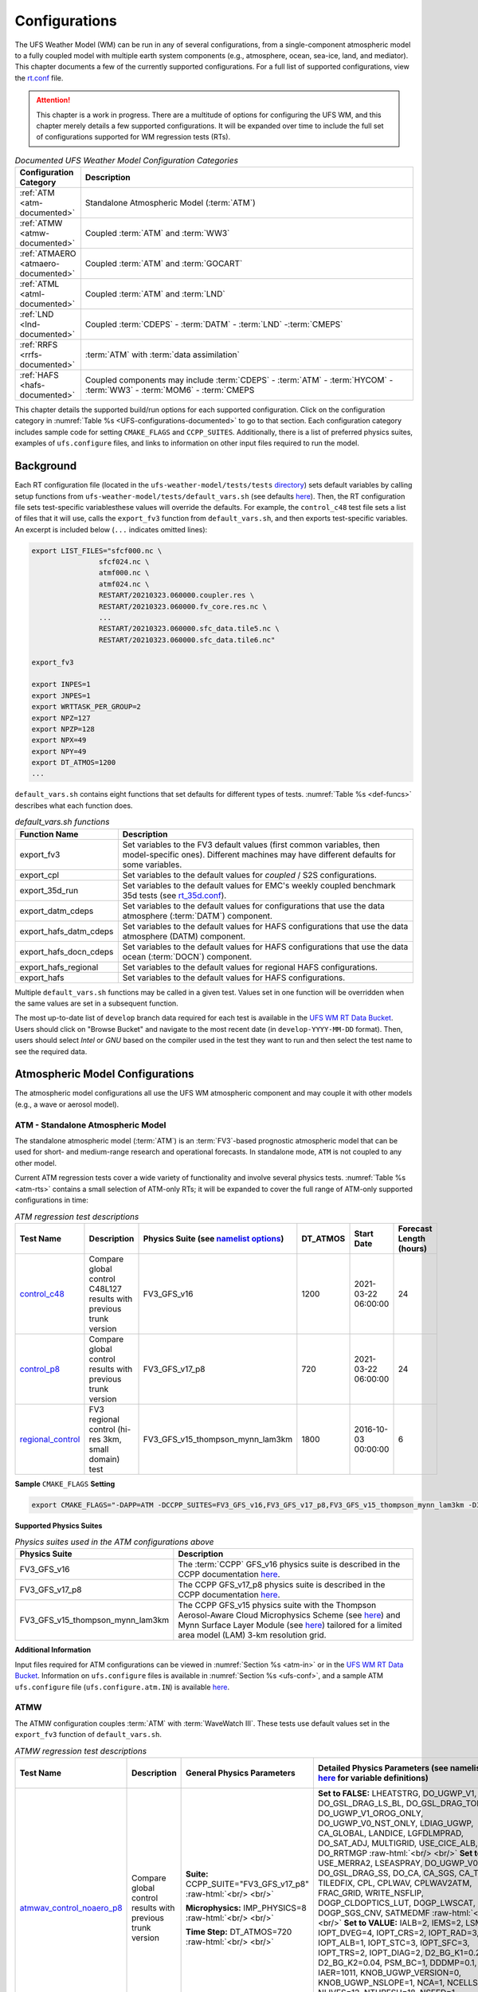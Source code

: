 .. |nbsp| unicode:: 0xA0 
   :trim:

.. role:: raw-html(raw)
    :format: html

.. _Configurations:

*************************
Configurations
*************************

The UFS Weather Model (WM) can be run in any of several configurations, from a single-component atmospheric 
model to a fully coupled model with multiple earth system components (e.g., atmosphere, ocean, sea-ice, land, and 
mediator). This chapter documents a few of the currently supported configurations. For a full list of 
supported configurations, view the `rt.conf <https://github.com/ufs-community/ufs-weather-model/blob/develop/tests/rt.conf>`__ file.

.. attention::

   This chapter is a work in progress. There are a multitude of options for configuring the UFS WM, 
   and this chapter merely details a few supported configurations. It will be expanded over time
   to include the full set of configurations supported for WM regression tests (RTs). 

.. _UFS-configurations-documented:

.. list-table:: *Documented UFS Weather Model Configuration Categories*
   :widths: 10 70
   :header-rows: 1
   
   * - Configuration Category
     - Description
   * - :ref:`ATM <atm-documented>`
     - Standalone Atmospheric Model (:term:`ATM`)
   * - :ref:`ATMW <atmw-documented>`
     - Coupled :term:`ATM` and :term:`WW3`
   * - :ref:`ATMAERO <atmaero-documented>`
     - Coupled :term:`ATM` and :term:`GOCART`
   * - :ref:`ATML <atml-documented>`
     - Coupled :term:`ATM` and :term:`LND`
   * - :ref:`LND <lnd-documented>`
     - Coupled :term:`CDEPS` - :term:`DATM` - :term:`LND` -:term:`CMEPS`
   * - :ref:`RRFS <rrfs-documented>`
     - :term:`ATM` with :term:`data assimilation`
   * - :ref:`HAFS <hafs-documented>`
     - Coupled components may include :term:`CDEPS` - :term:`ATM` - :term:`HYCOM` - :term:`WW3` - :term:`MOM6` - :term:`CMEPS

This chapter details the supported build/run options for each supported configuration. 
Click on the configuration category in :numref:`Table %s <UFS-configurations-documented>` 
to go to that section. Each configuration category includes sample code for setting ``CMAKE_FLAGS`` and ``CCPP_SUITES``. 
Additionally, there is a list of preferred physics suites, examples of ``ufs.configure`` files, 
and links to information on other input files required to run the model. 

============
Background
============

Each RT configuration file (located in the ``ufs-weather-model/tests/tests`` 
`directory <https://github.com/ufs-community/ufs-weather-model/tree/develop/tests/tests>`__) 
sets default variables by calling setup functions from ``ufs-weather-model/tests/default_vars.sh`` 
(see defaults `here <https://github.com/ufs-community/ufs-weather-model/blob/develop/tests/default_vars.sh>`__). 
Then, the RT configuration file sets test-specific variablesthese values will override 
the defaults. For example, the ``control_c48`` test file sets a list of files that 
it will use, calls the ``export_fv3`` function from ``default_vars.sh``, and then exports 
test-specific variables. An excerpt is included below (``...`` indicates omitted lines): 

.. code-block:: console

   export LIST_FILES="sfcf000.nc \
                   sfcf024.nc \
                   atmf000.nc \
                   atmf024.nc \
                   RESTART/20210323.060000.coupler.res \
                   RESTART/20210323.060000.fv_core.res.nc \
                   ...
                   RESTART/20210323.060000.sfc_data.tile5.nc \
                   RESTART/20210323.060000.sfc_data.tile6.nc"

   export_fv3

   export INPES=1
   export JNPES=1
   export WRTTASK_PER_GROUP=2
   export NPZ=127
   export NPZP=128
   export NPX=49
   export NPY=49
   export DT_ATMOS=1200
   ...

``default_vars.sh`` contains eight functions that set defaults for different types of tests. :numref:`Table %s <def-funcs>` describes what each function does. 

.. _def-funcs:

.. list-table:: *default_vars.sh functions*
   :widths: 10 70
   :header-rows: 1
   
   * - Function Name
     - Description
   * - export_fv3
     - Set variables to the FV3 default values (first common variables, then model-specific ones). Different machines may have different defaults for some variables. 
   * - export_cpl
     - Set variables to the default values for *coupled* / S2S configurations. 
   * - export_35d_run
     - Set variables to the default values for EMC's weekly coupled benchmark 35d tests (see `rt_35d.conf <https://github.com/ufs-community/ufs-weather-model/blob/develop/tests/rt_35d.conf>`__). 
   * - export_datm_cdeps
     - Set variables to the default values for configurations that use the data atmosphere (:term:`DATM`) component. 
   * - export_hafs_datm_cdeps
     - Set variables to the default values for HAFS configurations that use the data atmosphere (DATM) component. 
   * - export_hafs_docn_cdeps
     - Set variables to the default values for HAFS configurations that use the data ocean (:term:`DOCN`) component. 
   * - export_hafs_regional
     - Set variables to the default values for regional HAFS configurations. 
   * - export_hafs
     - Set variables to the default values for HAFS configurations. 

Multiple ``default_vars.sh`` functions may be called in a given test. Values set in one
function will be overridden when the same values are set in a subsequent function. 

The most up-to-date list of ``develop`` branch data required for each test is available in 
the `UFS WM RT Data Bucket <https://registry.opendata.aws/noaa-ufs-regtests/>`__.
Users should click on "Browse Bucket" and navigate to the most recent date (in ``develop-YYYY-MM-DD`` format).
Then, users should select *Intel* or *GNU* based on the compiler used in the test they 
want to run and then select the test name to see the required data. 

====================================
Atmospheric Model Configurations
====================================

The atmospheric model configurations all use the UFS WM atmospheric component 
and may couple it with other models (e.g., a wave or aerosol model).

.. _atm-documented:

ATM - Standalone Atmospheric Model
=====================================

The standalone atmospheric model (:term:`ATM`) is an :term:`FV3`-based prognostic 
atmospheric model that can be used for short- and medium-range research and operational 
forecasts. In standalone mode, ``ATM`` is not coupled to any other model. 

Current ATM regression tests cover a wide variety of functionality and involve several 
physics tests. :numref:`Table %s <atm-rts>` contains a small selection of ATM-only RTs; 
it will be expanded to cover the full range of ATM-only supported configurations in time: 

.. _atm-rts:

.. list-table:: *ATM regression test descriptions*
   :widths: 10 40 10 10 15 5
   :header-rows: 1

   * - Test Name
     - Description
     - Physics Suite (see `namelist options <https://dtcenter.ucar.edu/GMTB/v6.0.0/sci_doc/_c_c_p_psuite_nml_desp.html>`__)
     - DT_ATMOS
     - Start Date
     - Forecast Length (hours)
   * - `control_c48 <https://github.com/ufs-community/ufs-weather-model/blob/develop/tests/tests/control_c48>`__
     - Compare global control C48L127 results with previous trunk version
     - FV3_GFS_v16
     - 1200
     - 2021-03-22 06:00:00
     - 24
   * - `control_p8 <https://github.com/ufs-community/ufs-weather-model/blob/develop/tests/tests/control_p8>`__
     - Compare global control results with previous trunk version
     - FV3_GFS_v17_p8
     - 720
     - 2021-03-22 06:00:00
     - 24
   * - `regional_control <https://github.com/ufs-community/ufs-weather-model/blob/develop/tests/tests/regional_control>`__
     - FV3 regional control (hi-res 3km, small domain) test
     - FV3_GFS_v15_thompson_mynn_lam3km
     - 1800
     - 2016-10-03 00:00:00
     - 6

**Sample** ``CMAKE_FLAGS`` **Setting**

.. code-block:: console

    export CMAKE_FLAGS="-DAPP=ATM -DCCPP_SUITES=FV3_GFS_v16,FV3_GFS_v17_p8,FV3_GFS_v15_thompson_mynn_lam3km -D32BIT=ON"

**Supported Physics Suites**

.. list-table:: *Physics suites used in the ATM configurations above*
   :widths: 10 50
   :header-rows: 1

   * - Physics Suite
     - Description
   * - FV3_GFS_v16
     - The :term:`CCPP` GFS_v16 physics suite is described in the CCPP documentation `here <https://dtcenter.ucar.edu/GMTB/v6.0.0/sci_doc/_g_f_s_v16_page.html>`__.
   * - FV3_GFS_v17_p8
     - The CCPP GFS_v17_p8 physics suite is described in the CCPP documentation `here <https://dtcenter.ucar.edu/GMTB/v6.0.0/sci_doc/_g_f_s_v17_p8_page.html>`__. 
   * - FV3_GFS_v15_thompson_mynn_lam3km
     - The CCPP GFS_v15 physics suite with the Thompson Aerosol-Aware Cloud Microphysics Scheme 
       (see `here <https://dtcenter.ucar.edu/GMTB/v6.0.0/sci_doc/_t_h_o_m_p_s_o_n.html>`__) and 
       Mynn Surface Layer Module (see `here <https://dtcenter.ucar.edu/GMTB/v6.0.0/sci_doc/group__mynn__sfc.html>`__) 
       tailored for a limited area model (LAM) 3-km resolution grid.

**Additional Information**

Input files required for ATM configurations can be viewed in :numref:`Section %s <atm-in>`
or in the `UFS WM RT Data Bucket <https://registry.opendata.aws/noaa-ufs-regtests/>`__. 
Information on ``ufs.configure`` files is available in :numref:`Section %s <ufs-conf>`,
and a sample ATM ``ufs.configure`` file (``ufs.configure.atm.IN``) is available 
`here <https://github.com/ufs-community/ufs-weather-model/blob/develop/tests/parm/ufs.configure.atm.IN>`__.

.. _atmw-documented:

ATMW
=======

The ATMW configuration couples :term:`ATM` with :term:`WaveWatch III`. 
These tests use default values set in the ``export_fv3`` function of ``default_vars.sh``.

.. list-table:: *ATMW regression test descriptions*
   :widths: 50 10 30 50 10 10 10 10 10
   :header-rows: 1

   * - Test |nbsp| Name |nbsp| |nbsp| |nbsp| |nbsp| |nbsp| |nbsp| |nbsp| |nbsp| |nbsp| |nbsp| |nbsp| |nbsp|
     - Description
     - General Physics Parameters
     - Detailed |nbsp| Physics |nbsp| Parameters |nbsp| (see |nbsp| namelist |nbsp| options `here <https://dtcenter.ucar.edu/GMTB/v6.0.0/sci_doc/_c_c_p_psuite_nml_desp.html>`__ |nbsp| for variable definitions)
     - Start |nbsp| Date |nbsp| |nbsp| |nbsp| |nbsp|
     - Fcst Length (hours)
     - Output Grid
     - Configuration Files
     - Other
   * - `atmwav_control_noaero_p8 <https://github.com/ufs-community/ufs-weather-model/blob/develop/tests/tests/atmwav_control_noaero_p8>`__
     - Compare global control results with previous trunk version
     - **Suite:** CCPP_SUITE="FV3_GFS_v17_p8" :raw-html:`<br/> <br/>`

       **Microphysics:** IMP_PHYSICS=8 :raw-html:`<br/> <br/>`

       **Time Step:** DT_ATMOS=720 :raw-html:`<br/> <br/>`
     
     - **Set to FALSE:** LHEATSTRG, DO_UGWP_V1, DO_GSL_DRAG_LS_BL, DO_GSL_DRAG_TOFD, DO_UGWP_V1_OROG_ONLY, DO_UGWP_V0_NST_ONLY, LDIAG_UGWP, CA_GLOBAL, LANDICE, LGFDLMPRAD, DO_SAT_ADJ, MULTIGRID, USE_CICE_ALB, DO_RRTMGP :raw-html:`<br/> <br/>`
       **Set to TRUE:** USE_MERRA2, LSEASPRAY, DO_UGWP_V0, DO_GSL_DRAG_SS, DO_CA, CA_SGS, CA_TRIGGER, TILEDFIX, CPL, CPLWAV, CPLWAV2ATM, FRAC_GRID, WRITE_NSFLIP, DOGP_CLDOPTICS_LUT, DOGP_LWSCAT, DOGP_SGS_CNV, SATMEDMF :raw-html:`<br/> <br/>`
       **Set to VALUE:** IALB=2, IEMS=2, LSM=2, IOPT_DVEG=4, IOPT_CRS=2, IOPT_RAD=3, IOPT_ALB=1, IOPT_STC=3, IOPT_SFC=3, IOPT_TRS=2, IOPT_DIAG=2, D2_BG_K1=0.20, D2_BG_K2=0.04, PSM_BC=1, DDDMP=0.1, IAER=1011, KNOB_UGWP_VERSION=0, KNOB_UGWP_NSLOPE=1, NCA=1, NCELLS=5, NLIVES=12, NTHRESH=18, NSEED=1, NFRACSEED=0.5, NSPINUP=1, ISEED_CA=12345, FSICL=0, FSICS=0, DNATS=0,  DZ_MIN=6, cap_dbug_flag=0, MIN_SEAICE=0.15, 
     - 2021-03-22 06:00:00
     - 12
     - OUTPUT_GRID=gaussian_grid :raw-html:`<br/> <br/>`
       **Grid Parameters**: INPES=$INPES_cpl_atmw, JNPES=$JNPES_cpl_atmw, NPZ=127, NPZP=128
     - FIELD_TABLE=field_table_thompson_noaero_tke
       DIAG_TABLE=diag_table_p8_template
       INPUT_NML=cpld_control.nml.IN
       UFS_CONFIGURE=ufs.configure.atmw.IN
       FV3_RUN=control_run.IN
     - RUNTYPE=startup, med_model=cmeps, atm_model=fv3, wav_model=ww3

.. _atmaero-documented:

ATMAERO
=========

The ATMAERO configuration couples :term:`ATM` with AEROSOL. 
These tests use default values set in the ``export_fv3`` function of ``default_vars.sh``.

.. attention:: 
   
   Certain physics-related settings are common to all of the supported RRFS configurations. These values are set in each test's configuration file because they differ from the ``default_vars.sh`` values:

      General Physics Parameters
      * **Suite:** CCPP_SUITE= `FV3_GFS_v17_p8 <https://dtcenter.ucar.edu/GMTB/v6.0.0/sci_doc/_g_f_s_v17_p8_page.html>`__
      * **Microphysics:** IMP_PHYSICS=8
      * **Time Step:** DT_ATMOS=720

      Detailed Physics Parameters
      * **Set to FALSE:** DO_UGWP_V1, DO_GSL_DRAG_LS_BL, DO_GSL_DRAG_TOFD, DO_UGWP_V1_OROG_ONLY, DO_UGWP_V0_NST_ONLY, LDIAG_UGWP, CA_GLOBAL, LANDICE, LGFDLMPRAD, DO_SAT_ADJ, USE_CICE_ALB, DO_RRTMGP
      * **Set to TRUE:** WRITE_DOPOST, CPL, CPLCHM, USE_MERRA2, LSEASPRAY, DO_UGWP_V0, DO_GSL_DRAG_SS, DO_CA, CA_SGS, CA_TRIGGER, TILEDFIX, FRAC_GRID, WRITE_NSFLIP, DOGP_CLDOPTICS_LUT, DOGP_LWSCAT, DOGP_SGS_CNV, SATMEDMF
      * **Set to VALUE:** NSTF_NAME='2,0,0,0,0', atm_model='fv3', chm_model='gocart', DOMAINS_STACK_SIZE=8000000, IALB=2, IEMS=2, LSM=2, IOPT_DVEG=4, IOPT_CRS=2, IOPT_RAD=3, IOPT_ALB=1, IOPT_STC=3, IOPT_SFC=3, IOPT_TRS=2, IOPT_DIAG=2, D2_BG_K1=0.20, D2_BG_K2=0.04, PSM_BC=1, DDDMP=0.1, GWD_OPT=2, KNOB_UGWP_VERSION=0, KNOB_UGWP_NSLOPE=1, NCA=1, NCELLS=5, NLIVES=12, NTHRESH=18, NSEED=1, NFRACSEED=0.5, NSPINUP=1, ISEED_CA=12345, FSICL=0, FSICS=0, DZ_MIN=6, MIN_SEAICE=0.15
   
   The "Detailed Physics Parameters" column in :numref:`Table %s <atmaero-rts>` details physics settings that differ from both the ``default_vars.sh`` values and these ATMAERO-specific defaults. 

.. _atmaero-rts:

.. list-table:: *ATMAERO regression test descriptions*
   :widths: 50 10 50 10 10 10 10 10
   :header-rows: 1

   * - Test |nbsp| Name |nbsp| |nbsp| |nbsp| |nbsp| |nbsp| |nbsp| |nbsp| |nbsp| |nbsp| |nbsp| |nbsp| |nbsp|
     - Description
     - Detailed |nbsp| Physics |nbsp| Parameters |nbsp| (see |nbsp| namelist |nbsp| options `here <https://dtcenter.ucar.edu/GMTB/v6.0.0/sci_doc/_c_c_p_psuite_nml_desp.html>`__ |nbsp| for variable definitions)
     - Start |nbsp| Date |nbsp| |nbsp| |nbsp| |nbsp|
     - Fcst Length (hours)
     - Output Grid
     - Configuration Files
     - Other
   * - `atmaero_control_p8 <https://github.com/ufs-community/ufs-weather-model/blob/develop/tests/tests/atmaero_control_p8>`__
     - Compare global results for prognostic aerosols with previous trunk version
     - **Set to FALSE:** LHEATSTRG :raw-html:`<br/> <br/>`
       **Set to TRUE:** ATMAERO default values only :raw-html:`<br/> <br/>`
       **Set to VALUE:** IAER=1011, DNATS=2
     - 2021-03-22 06:00:00
     - 
     - OUTPUT_GRID=gaussian_grid :raw-html:`<br/> <br/>`
       **Grid Parameters**: INPES=${INPES_atmaero}, JNPES=${JNPES_atmaero}, NPZ=127, NPZP=128
     - FIELD_TABLE=field_table_thompson_noaero_tke_GOCART
       DIAG_TABLE=diag_table_p8_template
       INPUT_NML=cpld_control.nml.IN
       UFS_CONFIGURE=ufs.configure.atmaero.IN
       FV3_RUN=control_run.IN
     - RESTART_INTERVAL=12 -1
   * - `atmaero_control_p8_rad <https://github.com/ufs-community/ufs-weather-model/blob/develop/tests/tests/atmaero_control_p8_rad>`__
     - Compare global results for prognostic aerosols with previous trunk version
     - **Set to FALSE:** ATMAERO values only :raw-html:`<br/> <br/>`
       **Set to TRUE:** LHEATSTRG :raw-html:`<br/> <br/>`
       **Set to VALUE:** IAER=2011, DNATS=2
     - 2021-03-22 06:00:00
     - 
     - OUTPUT_GRID=gaussian_grid :raw-html:`<br/> <br/>`
       **Grid Parameters**: INPES=${INPES_atmaero}, JNPES=${JNPES_atmaero}, NPZ=127, NPZP=128
     - FIELD_TABLE=field_table_thompson_noaero_tke_GOCART
       DIAG_TABLE=diag_table_p8_template
       INPUT_NML=cpld_control.nml.IN
       UFS_CONFIGURE=ufs.configure.atmaero.IN
       FV3_RUN=control_run.IN
     - RESTART_INTERVAL=12 -1
   * - `atmaero_control_p8_rad_micro <https://github.com/ufs-community/ufs-weather-model/blob/develop/tests/tests/atmaero_control_p8_rad_micro>`__
     - Compare global results for prognostic aerosols with previous trunk version
     - **Set to FALSE:**  :raw-html:`<br/> <br/>`
       **Set to TRUE:** LHEATSTRG :raw-html:`<br/> <br/>`
       **Set to VALUE:** IAER=2011, DNATS=4
     - 2021-03-22 06:00:00
     - 
     - OUTPUT_GRID=gaussian_grid :raw-html:`<br/> <br/>`
       **Grid Parameters**: INPES=${INPES_atmaero}, JNPES=${JNPES_atmaero}, NPZ=127, NPZP=128
     - FIELD_TABLE=field_table_thompson_noaero_tke_GOCART
       DIAG_TABLE=diag_table_p8_template
       INPUT_NML=cpld_control.nml.IN
       UFS_CONFIGURE=ufs.configure.atmaero.IN
       FV3_RUN=control_run.IN
     - RESTART_INTERVAL=1, atm_omp_num_threads=2, WARM_START=.false., READ_INCREMENT=.false., RES_LATLON_DYNAMICS="'fv3_increment.nc'"

ATMAQ
=======

**COMING SOON!**

.. _atml-documented:

ATML
======

The ATML configuration couples :term:`ATM` with :term:`LND`. 
These tests use default values set in the ``export_fv3`` function of ``default_vars.sh``. 

.. attention::
   There is an issue with ``-D32BIT=ON`` in the ATM-LND tests, and NoahMP requires r8 libraries.

.. COMMENT: Should "r8" be "p8"?

.. _atml-rts:

.. list-table:: *ATML regression test descriptions*
   :widths: 10 40 10 10 15 5
   :header-rows: 1

   * - Test Name
     - Description
     - Physics Suite (see `namelist options <https://dtcenter.ucar.edu/GMTB/v6.0.0/sci_doc/_c_c_p_psuite_nml_desp.html>`__)
     - DT_ATMOS
     - Start Date
     - Forecast Length (hours)
   * - control_p8_atmlnd_sbs
     - Compare global control results with previous trunk version
     - FV3_GFS_v17_p8
     - 720
     - 2021-03-22 06:00:00
     - 24

**Sample** ``CMAKE_FLAGS`` **Setting**

.. code-block:: console

    export CMAKE_FLAGS="-DAPP=ATML -DCCPP_SUITES=FV3_GFS_v17_p8"


**Supported Physics Suites**

.. list-table:: *Physics suites used in the ATM configurations above*
   :widths: 10 50
   :header-rows: 1

   * - Physics Suite
     - Description
   * - FV3_GFS_v17_p8
     - The :term:`CCPP` GFS_v17_p8 physics suite is described in the CCPP documentation `here <https://dtcenter.ucar.edu/GMTB/v6.0.0/sci_doc/_g_f_s_v17_p8_page.html>`__. 

**Additional Information**

Input files required for ATML configurations can be viewed in :numref:`Section %s (ATM) <atm-in>` 
and :numref:`Section %s (LND) <lnd-in>` or in the `UFS WM RT Data Bucket <https://registry.opendata.aws/noaa-ufs-regtests/>`__. 
Information on ``ufs.configure`` files is available in :numref:`Section %s <ufs-conf>`,
and a sample ATML ``ufs.configure`` file (``ufs.configure.atm_lnd.IN``) is available 
`here <https://github.com/ufs-community/ufs-weather-model/blob/develop/tests/parm/ufs.configure.atm_lnd.IN>`__.


.. _rrfs-documented:

=======================================
Rapid Refresh Forecast System (RRFS)
=======================================

The RRFS configurations use an :term:`ATM`-only configuration on a high-resolution 
regional grid with data assimilation capabilities. 
These tests use the default values set in the ``export_fv3``, ``export_rap_common``, ``export_rrfs_v1``, and/or ``export_hrrr_conus13km`` functions of ``default_vars.sh`` unless other values are explicitly set in a given test file. In all tests, the values in ``export_fv3`` are set first. Depending on the test, some of these values may be overriden by ``export_rrfs_v1`` (which includes values from ``export_rap_common``) or ``export_hrrr_conus13km``. :numref:`Table %s <rrfs-default-vars-comparison>` compares the values set in ``export_fv3`` to the values set in the other functions. 

.. note:: 

   ``export_rrfs_v1`` calls ``export_rap_common``, which calls ``export_fv3``. Values from ``export_fv3`` are set first, followed by values in ``export_rap_common`` and then values in ``export_rrfs_v1``. Values in italics indicate that the value is inherited from a previously-called function. 

.. _rrfs-default-vars-comparison:

.. csv-table:: *RRFS Default Variables*
   :file: tables/RRFSDefaultVariables.csv
   :widths: 50 10 10 10 10
   :header-rows: 1
   :stub-columns: 1

Current RRFS regression tests cover a wide variety of functionality and involve several 
physics tests. :numref:`Table %s <rrfs-rts>` (below) contains a selection of RTs for RRFS functionality. Blanks indicate that the value comes from the default setting file. These default values are listed in :numref:`Table %s <rrfs-default-vars-comparison>` above. 

.. _rrfs-rts:

.. csv-table:: *RRFS regression test descriptions*
   :file: tables/rrfs-rts.csv
   :widths: 20 20 30 50 10 10 10
   :header-rows: 1

**Sample** ``CMAKE_FLAGS`` **Setting**

.. code-block:: console

    export CMAKE_FLAGS="-DAPP=ATM -DCCPP_SUITES=FV3_RAP,FV3_HRRR,FV3_RRFS_v1beta,FV3_RRFS_v1nssl -D32BIT=ON"

**Supported Physics Suites**

.. list-table:: *Physics suites used in the RRFS configurations above*
   :widths: 10 50
   :header-rows: 1

   * - Physics Suite
     - Description
   * - FV3_HRRR
     - The FV3_HRRR physics suite is described in the :term:`CCPP` documentation `here <https://dtcenter.ucar.edu/GMTB/v6.0.0/sci_doc/_h_r_r_r_suite_page.html>`__.
   * - FV3_RRFS_v1beta 
     - The FV3_RRFS_v1beta physics suite is described in the CCPP documentation `here <https://dtcenter.ucar.edu/GMTB/v6.0.0/sci_doc/_r_r_f_s_v1beta_page.html>`__.
   * - FV3_RRFS_v1nssl
     - The FV3_RRFS_v1nssl physics suite is similar to the *FV3_RRFS_v1beta* suite; however, it uses the NSSL 2-moment microphysics scheme instead of the Thompson microphysics scheme.


**Additional Information**

Each test file lists the input files required for a given test. Input files required for RRFS ATM configurations can be downloaded from the `UFS WM RT Data Bucket <https://registry.opendata.aws/noaa-ufs-regtests/>`__. Users who wish to run additional (unsupported) cases may also find useful data in the `NOAA RRFS data bucket <https://registry.opendata.aws/noaa-rrfs/>`__. 

Information on ``ufs.configure`` files is available in :numref:`Section %s <ufs-conf>`. The supported RRFS WM RTs use the same ``ufs.configure`` file that ATM-only tests do (``ufs.configure.atm.IN``). This file can be viewed in the ``ufs-weather-model/tests/parm`` `directory <https://github.com/ufs-community/ufs-weather-model/blob/develop/tests/parm/ufs.configure.atm.IN>`__. 

Additionally, users can find examples of various RRFS configuration files in the ``ufs-weather-model/tests/parm`` `directory <https://github.com/ufs-community/ufs-weather-model/tree/develop/tests/parm>`__. These files include ``model_configure_*``, ``*_run.IN`` (input run), ``*.nml.IN`` (input namelist), ``field_table_*``, and ``diag_table_*`` files.

.. _lnd-documented:

=======
LND
=======

The LND configuration couples :term:`DATM`, :term:`CDEPS`, and :term:`CMEPS` with :term:`LND`. These tests use default values set in the ``export_datm_cdeps`` function of ``default_vars.sh``. 

.. _lnd-rts:

.. list-table:: *LND regression test descriptions*
   :widths: 10 40 10 10 15 5
   :header-rows: 1

   * - Test Name
     - Description
     - Physics Suite
     - DT_ATMOS
     - Start Date
     - Forecast Length (hours)
   * - datm_cdeps_lnd_gswp3
     - DATM_CDEPS_NOAHMP_GSWP3 - control
     - N/A
     - N/A
     - 2000-01-01 00:00:00
     - 24
   * - datm_cdeps_lnd_gswp3_rst
     - DATM_CDEPS_NOAHMP_GSWP3_RST - control restart
     - N/A
     - N/A
     - 2000-01-01 12:00:00
     - 12

**Sample** ``CMAKE_FLAGS`` **Setting**

.. code-block:: console

    export CMAKE_FLAGS="-DAPP=LND"

**Additional Information**

Input files required for LND configurations can be viewed in :numref:`Section %s (LND) <lnd-in>` 
or in the `UFS WM RT Data Bucket <https://registry.opendata.aws/noaa-ufs-regtests/>`__. 
Information on ``ufs.configure`` files is available in :numref:`Section %s <ufs-conf>`,
and a sample ATML ``ufs.configure`` file (``ufs.configure.atm_lnd.IN``) is available 
`here <https://github.com/ufs-community/ufs-weather-model/blob/develop/tests/parm/ufs.configure.atm_lnd.IN>`__.


=============================================
Seasonal to Subseasonal (S2S) Configurations
=============================================

**COMING SOON!**

==============
NG-GODAS
==============

**COMING SOON!**

.. _hafs-documented:

========================================================
Hurricane Analysis and Reforecast System Configurations
========================================================

The HAFS configuration uses an :term:`DATM`-only configuration.

These tests use the default values set in the ``export_fv3``, ``export_hafs``, ``export_hafs_regional``, ``export_hafs_datm_cdeps``, and ``export_hafs_docn_cdeps`` functions of ``default_vars.sh`` unless other values are explicitly set in a given test file. In all tests, the values in ``export_fv3`` are set first. 

.. note:: 

   ``export_hafs`` calls ``export_hafs_regional``, which calls ``export_hafs_datm_cdeps`` or ``export_hafs_docn_cdeps``, which calls ``export_fv3``. Values from ``export_fv3`` are set first, followed by values in ``export_hafs``, ``export_hafs_regional``, and then values in ``export_hafs_datm_cdeps`` or ``export_hafs_docn_cdeps``. 

**Physics-Related Variables**

.. list-table:: *Default physics-related variables used in the HAFS configurations below*
   :widths: 10 50
   :header-rows: 1

   * - Export Function
     - Variables
   * - export_hafs
     - **Set to FALSE:** S2S, AQM, DATM_CDEPS, DOCN_CDEPS, HYBEDMF, CNVGWD, LTAEROSOL, LHEATSTRG, IS_MOVING_NEST :raw-html:`<br/> <br/>`
       **Set to TRUE:** FV3, HAFS, SATMEDMF, HURR_PBL, DO_GSL_DRAG_LS_BL, DO_GSL_DRAG_SS, DO_GSL_DRAG_TOFD, LRADAR, CPL_IMP_MRG :raw-html:`<br/> <br/>`
       **Set to VALUE:** NTILES=1, IMFSHALCNV=2, IMFDEEPCNV=2, MONINQ_FAC=-1.0, ISATMEDMF=1, IOPT_SFC=1, IOPT_DVEG=2, IOPT_CRS=1, IOPT_RAD=1, IOPT_ALB=2, IOPT_STC=1, LSM=1, IMP_PHYSICS=11, IAER=111, CDMBWD=1.0,1.0,1.0,1.0, FV_CORE_TAU=5., RF_CUTOFF=30.e2, RF_CUTOFF_NEST=50.e2, VORTEX_TRACKER=0, NTRACK=0, MOVE_CD_X=0, MOVE_CD_Y=0, NFHOUT=3, NFHMAX_HF=-1, NFHOUT_HF=3, NSOUT=-1, OUTPUT_FH=-1
   * - export_hafs_regional
     - **Set to FALSE:** S2S, AQM, DOCN_CDEPS, WRITE_DOPOST, USE_COLDSTART, MULTIGRID :raw-html:`<br/> <br/>`
       **Set to TRUE:** FV3, HAFS, CPL, QUILTING, OUTPUT_HISTORY, CPL_IMP_MRG :raw-html:`<br/> <br/>`
       **Set to VALUE:** NTILES=1, FHMAX=6, ENS_NUM=1, DT_ATMOS=900, RESTART_INTERVAL=0, FHROT=0, coupling_interval_fast_sec=0, WRITE_GROUP=1, WRTTASK_PER_GROUP=6, NUM_FILES=2, FILENAME_BASE="'atm' 'sfc'", OUTPUT_GRID="'regional_latlon'", OUTPUT_FILE="'netcdf'", IDEFLATE=0, QUANTIZE_NSD=0, NFHOUT=3, NFHMAX_HF=-1, NFHOUT_HF=3, CEN_LON=-62.0, CEN_LAT=25.0, LON1=-114.5, LAT1=-5.0, LON2=-9.5, LAT2=55.0, DLON=0.03, DLAT=0.03, DIAG_TABLE=diag_table_hafs, FIELD_TABLE=field_table_hafs, WW3OUTDTHR=3, OUTPARS_WAV="WND HS T01 T02 DIR FP DP PHS PTP PDIR UST CHA USP", WAV_CUR='C', med_model=cmeps, pio_rearranger=box, CAP_DBUG_FLAG=0, CPLMODE=hafs, RUNTYPE=startup, MESH_WAV=mesh.hafs.nc, MODDEF_WAV=mod_def.natl_6m 
   * - export_hafs_datm_cdeps
     - **Set to FALSE:** FV3, S2S, AQM, DOCN_CDEPS :raw-html:`<br/> <br/>`
       **Set to TRUE:** HAFS, DATM_CDEPS :raw-html:`<br/> <br/>`
       **Set to VALUE:** NTILES=1, atm_model=datm, DATM_IN_CONFIGURE=datm_in, DATM_STREAM_CONFIGURE=hafs_datm.streams.era5.IN
   * - export_hafs_docn_cdeps
     - **Set to FALSE:** S2S, AQM :raw-html:`<br/> <br/>`
       **Set to TRUE:** FV3, HAFS, DOCN_CDEPS  :raw-html:`<br/> <br/>`
       **Set to VALUE:** NTILES=1, ocn_model=docn, ocn_datamode=sstdata, pio_rearranger=box, DOCN_IN_CONFIGURE=docn_in, DOCN_STREAM_CONFIGURE=hafs_docn.streams.IN

.. _hafs-rts:

.. list-table:: *HAFS regression test descriptions*
   :widths: 50 10 30 50 10 10 10 10 10
   :header-rows: 1

   * - Test |nbsp| Name |nbsp| |nbsp| |nbsp| |nbsp| |nbsp| |nbsp| |nbsp| |nbsp| |nbsp| |nbsp| |nbsp| |nbsp|
     - Description
     - General Physics Parameters
     - Detailed |nbsp| Physics |nbsp| Parameters |nbsp| (see |nbsp| namelist |nbsp| options `here <https://dtcenter.ucar.edu/GMTB/v6.0.0/sci_doc/_c_c_p_psuite_nml_desp.html>`__ |nbsp| for variable definitions)
     - Start |nbsp| Date |nbsp| |nbsp| |nbsp| |nbsp|
     - Fcst Length (hours)
     - Output Grid
     - Configuration Files
     - Other
   * - `rhafs_global_1nest_atm <https://github.com/ufs-community/ufs-weather-model/blob/develop/tests/tests/hafs_global_1nest_atm>`__
     - Compare HAFS global with 1 nest and atmosphere only results with previous trunk version
     - **Suite:** CCPP_SUITE="FV3_HAFS_v1_gfdlmp_tedmf"

       **Microphysics:** IMP_PHYSICS=11

       **Time Step:** DT_ATMOS=90
     - **Set to FALSE:** MOUNTAIN, WARM_START, FULL_ZS_FILTER, CPLFLX, CPLWAV, CPLWAV2ATM, CPL_IMP_MRG, CMEPS, USE_COLDSTART :raw-html:`<br/> <br/>`
       **Set to TRUE:** EXTERNAL_IC, NGGPS_IC, CPLOCN2ATM, NESTED :raw-html:`<br/> <br/>`
       **Set to VALUE:** 
       Also, see export_hafs default values.
     - 2020-08-25 12:00:00
     - 6
     - OUTPUT_GRID=global_latlon, OUTPUT_GRID_2=rotated_latlon :raw-html:`<br/> <br/>`
       **Grid Parameters**: INPES=4, JNPES=5, NPX=97, NPY=97, NPZ=64, NPZP=$(($NPZ + 1)), INPES_NEST02=6, JNPES_NEST02=10, NPX_NEST02=241, NPY_NEST02=241
     - FIELD_TABLE=field_table_hafs
       DIAG_TABLE=diag_table_hafs_template
       INPUT_NML=input_global_hafs.nml.IN
       INPUT_NEST02_NML=input_nest_hafs.nml.IN
       MODEL_CONFIGURE="model_configure_hafs.IN"
       UFS_CONFIGURE="ufs.configure.hafs_atm.IN"
       FV3_RUN="hafs_fv3_run.IN"
     - RESTART_INTERVAL=1, atm_omp_num_threads=2, WARM_START=.false., READ_INCREMENT=.false., RES_LATLON_DYNAMICS="'fv3_increment.nc'"
   * - `hafs_global_multiple_4nests_atm <https://github.com/ufs-community/ufs-weather-model/blob/develop/tests/tests/hafs_global_multiple_4nests_atm>`__
     - Compare HAFS global with 4 multiple nests and atmosphere only results with previous trunk version
     - **Suite:** CCPP_SUITE="FV3_HAFS_v1_gfdlmp_tedmf"

       **Microphysics:** IMP_PHYSICS=11

       **Time Step:** DT_ATMOS=90
     - **Set to FALSE:** MOUNTAIN, WARM_START, FULL_ZS_FILTER, CPLFLX, CPLWAV, CPLWAV2ATM, CPL_IMP_MRG, CMEPS, USE_COLDSTART :raw-html:`<br/> <br/>`
       **Set to TRUE:** WRITE_DOPOST, EXTERNAL_IC, NGGPS_IC, CPLOCN2ATM, NESTED :raw-html:`<br/> <br/>`
       **Set to VALUE:**
       Also, see export_hafs default values.
     - 2020-08-25 12:00:00
     - 6
     - OUTPUT_GRID=global_latlon, OUTPUT_GRID_2=regional_latlon, OUTPUT_GRID_3=rotated_latlon, OUTPUT_GRID_4=rotated_latlon, OUTPUT_GRID_5=rotated_latlon :raw-html:`<br/> <br/>`
       **Grid Parameters**: INPES=4, JNPES=5, NPX=97, NPY=97, NPZ=64, NPZP=$(($NPZ + 1)), INPES_NEST02=6, JNPES_NEST02=10, NPX_NEST02=241, NPY_NEST02=241, INPES_NEST03=6, JNPES_NEST03=10, NPX_NEST03=241, NPY_NEST03=241, INPES_NEST04=6, JNPES_NEST04=10, NPX_NEST04=361, NPY_NEST04=361, INPES_NEST05=6, JNPES_NEST05=10, NPX_NEST05=361, NPY_NEST05=361 
     - FIELD_TABLE=field_table_hafs
       DIAG_TABLE=diag_table_hafs_template
       INPUT_NML=input_global_hafs.nml.IN
       INPUT_NEST02_NML=input_nest_hafs.nml.IN
       INPUT_NEST03_NML=input_nest_hafs.nml.IN
       INPUT_NEST04_NML=input_nest_hafs.nml.IN
       INPUT_NEST05_NML=input_nest_hafs.nml.IN
       MODEL_CONFIGURE="model_configure_hafs.IN"
       UFS_CONFIGURE="ufs.configure.hafs_atm.IN"
       FV3_RUN="hafs_fv3_run.IN"
     - RESTART_INTERVAL=1, atm_omp_num_threads=2, WARM_START=.false., READ_INCREMENT=.false., RES_LATLON_DYNAMICS="'fv3_increment.nc'"
   * - `hafs_global_storm_following_1nest_atm <https://github.com/ufs-community/ufs-weather-model/blob/develop/tests/tests/hafs_global_storm_following_1nest_atm>`__
     - Compare HAFS global with 1 storm-following moving nest and atmosphere only results with previous trunk version
     - **Suite:** CCPP_SUITE="FV3_HAFS_v1_gfdlmp_tedmf"

       **Microphysics:** IMP_PHYSICS=11

       **Time Step:** DT_ATMOS=180
     - **Set to FALSE:** MOUNTAIN, WARM_START, FULL_ZS_FILTER, IS_MOVING_NEST=".false.,.true.", CPLFLX, CPLWAV, CPLWAV2ATM, CPL_IMP_MRG, CMEPS, USE_COLDSTART :raw-html:`<br/> <br/>`
       **Set to TRUE:** EXTERNAL_IC, NGGPS_IC, CPLOCN2ATM, NESTED :raw-html:`<br/> <br/>`
       **Set to VALUE:** 
       Also, see export_hafs default values.
     - 2020-08-25 12:00:00
     - 6
     - OUTPUT_GRID=global_latlon, OUTPUT_GRID_2=rotated_latlon :raw-html:`<br/> <br/>`
       **Grid Parameters**: INPES=4, JNPES=5, NPX=97, NPY=97, NPZ=64, NPZP=$(($NPZ + 1)), INPES_NEST02=6, JNPES_NEST02=10, NPX_NEST02=73, NPY_NEST02=73
     - FIELD_TABLE=field_table_hafs
       DIAG_TABLE=diag_table_hafs_template
       INPUT_NML=input_global_hafs.nml.IN
       INPUT_NEST02_NML=input_nest_hafs.nml.IN
       MODEL_CONFIGURE="model_configure_hafs.IN"
       UFS_CONFIGURE="ufs.configure.hafs_atm.IN"
       FV3_RUN="hafs_fv3_run.IN"
     - RESTART_INTERVAL=1, atm_omp_num_threads=2, WARM_START=.false., READ_INCREMENT=.false., RES_LATLON_DYNAMICS="'fv3_increment.nc'"
   * - `hafs_regional_1nest_atm <https://github.com/ufs-community/ufs-weather-model/blob/develop/tests/tests/hafs_regional_1nest_atm>`__
     - Compare HAFS regional with 1 nest and atmosphere only results with previous trunk version
     - **Suite:** CCPP_SUITE="FV3_HAFS_v1_gfdlmp_tedmf"

       **Microphysics:** IMP_PHYSICS=11

       **Time Step:** DT_ATMOS=90
     - **Set to FALSE:** MOUNTAIN, WARM_START, FULL_ZS_FILTER, CPLFLX, CPLWAV, CPLWAV2ATM, CPL_IMP_MRG, CMEPS, USE_COLDSTART :raw-html:`<br/> <br/>`
       **Set to TRUE:** EXTERNAL_IC, NGGPS_IC, REGIONAL, CPLOCN2ATM, NESTED :raw-html:`<br/> <br/>`
       **Set to VALUE:**
       Also, see export_hafs default values.
     - 2020-08-25 12:00:00
     - 6
     - OUTPUT_GRID=rotated_latlon, OUTPUT_GRID_2=rotated_latlon :raw-html:`<br/> <br/>`
       **Grid Parameters**: INPES=6, JNPES=10, NPX=241, NPY=241, NPZ=64, NPZP=$(($NPZ + 1)), INPES_NEST02=6, JNPES_NEST02=10, NPX_NEST02=361, NPY_NEST02=361
     - FIELD_TABLE=field_table_hafs
       DIAG_TABLE=diag_table_hafs_template
       INPUT_NML=input_regional_hafs.nml.IN
       INPUT_NEST02_NML=input_nest_hafs.nml.IN
       MODEL_CONFIGURE="model_configure_hafs.IN"
       UFS_CONFIGURE="ufs.configure.hafs_atm.IN"
       FV3_RUN="hafs_fv3_run.IN"
     - RESTART_INTERVAL=1, atm_omp_num_threads=2, WARM_START=.false., READ_INCREMENT=.false., RES_LATLON_DYNAMICS="'fv3_increment.nc'"
   * - `hafs_regional_atm <https://github.com/ufs-community/ufs-weather-model/blob/develop/tests/tests/hafs_regional_atm>`__
     - Compare HAFS regional atmosphere only results with previous trunk version
     - **Suite:** CCPP_SUITE="FV3_HAFS_v1_gfdlmp_tedmf"

       **Microphysics:** IMP_PHYSICS=11

       **Time Step:** DT_ATMOS=180
     - **Set to FALSE:** MOUNTAIN, WARM_START, FULL_ZS_FILTER, CPLFLX, CPLWAV, CPLWAV2ATM, CPL_IMP_MRG, CMEPS, USE_COLDSTART :raw-html:`<br/> <br/>`
       **Set to TRUE:** EXTERNAL_IC, NGGPS_IC, REGIONAL, CPLOCN2ATM :raw-html:`<br/> <br/>`
       **Set to VALUE:** 
       Also, see export_hafs default values.
     - 2019-08-29 00:00:00
     - 6
     - OUTPUT_GRID=regional_latlon :raw-html:`<br/> <br/>`
       **Grid Parameters**: INPES=20, JNPES=12, NPX=721, NPY=601, NPZ=91, NPZP=$(($NPZ + 1))
     - FIELD_TABLE=field_table_hafs
       DIAG_TABLE=diag_table_hafs_template
       INPUT_NML=input_regional_hafs.nml.IN
       MODEL_CONFIGURE="model_configure_hafs.IN"
       UFS_CONFIGURE="ufs.configure.hafs_atm.IN"
       FV3_RUN="hafs_fv3_run.IN"
     - RESTART_INTERVAL=1, atm_omp_num_threads=2, WARM_START=.false., READ_INCREMENT=.false., RES_LATLON_DYNAMICS="'fv3_increment.nc'"
   * - `hafs_regional_atm_ocn <https://github.com/ufs-community/ufs-weather-model/blob/develop/tests/tests/hafs_regional_atm_ocn>`__
     - Compare HAFS regional atmosphere-ocean coupled HYCOM results with previous trunk version
     - **Suite:** CCPP_SUITE="FV3_HAFS_v1_gfdlmp_tedmf_nonsst"

       **Microphysics:** IMP_PHYSICS=11

       **Time Step:** DT_ATMOS=180
     - **Set to FALSE:** MOUNTAIN, WARM_START, FULL_ZS_FILTER, CPLWAV, CPLWAV2ATM, CDEPS_DOCN :raw-html:`<br/> <br/>`
       **Set to TRUE:** EXTERNAL_IC, NGGPS_IC, REGIONAL, CPLFLX, CPLOCN2ATM, CPL_IMP_MRG :raw-html:`<br/> <br/>`
       **Set to VALUE:** 
       Also, see export_hafs_regional then export_hafs default values.
     - 2019-08-29 00:00:00
     - 6
     - OUTPUT_GRID=regional_latlon :raw-html:`<br/> <br/>`
       **Grid Parameters**: INPES=20, JNPES=12, NPX=721, NPY=601, NPZ=91, NPZP=$(($NPZ + 1))
     - FIELD_TABLE=field_table_hafs
       DIAG_TABLE=diag_table_hafs_template
       INPUT_NML=input_regional_hafs.nml.IN
       MODEL_CONFIGURE="model_configure_hafs.IN"
       UFS_CONFIGURE="ufs.configure.hafs_atm_ocn.IN"
       FV3_RUN="hafs_fv3_run.IN hycom_hat10_run.IN"
     - RESTART_INTERVAL=1, atm_omp_num_threads=2, WARM_START=.false., READ_INCREMENT=.false., RES_LATLON_DYNAMICS="'fv3_increment.nc'"
   * - `hafs_regional_atm_ocn_wav <https://github.com/ufs-community/ufs-weather-model/blob/develop/tests/tests/hafs_regional_atm_ocn_wav>`__
     - Compare HAFS regional atmosphere-ocean-wave coupled results with previous trunk version
     - **Suite:** CCPP_SUITE="FV3_HAFS_v1_gfdlmp_tedmf_nonsst"

       **Microphysics:** IMP_PHYSICS=11

       **Time Step:** DT_ATMOS=180
     - **Set to FALSE:** MOUNTAIN, WARM_START, FULL_ZS_FILTER, CPLWAV2ATM, CDEPS_DOCN :raw-html:`<br/> <br/>`
       **Set to TRUE:** EXTERNAL_IC, NGGPS_IC, REGIONAL, CPLFLX, CPLOCN2ATM, CPLWAV, CPL_IMP_MRG :raw-html:`<br/> <br/>`
       **Set to VALUE:** 
       Also, see export_hafs_regional then export_hafs default values.
     - 2019-08-29 00:00:00
     - 6
     - OUTPUT_GRID=regional_latlon :raw-html:`<br/> <br/>`
       **Grid Parameters**: INPES=20, JNPES=12, NPX=721, NPY=601, NPZ=91, NPZP=$(($NPZ + 1))
     - FIELD_TABLE=field_table_hafs
       DIAG_TABLE=diag_table_hafs_template
       INPUT_NML=input_regional_hafs.nml.IN
       MODEL_CONFIGURE="model_configure_hafs.IN"
       UFS_CONFIGURE="ufs.configure.hafs_atm_ocn_wav.IN"
       FV3_RUN="hafs_fv3_run.IN hycom_hat10_run.IN hafs_ww3_run.IN"
     - RESTART_INTERVAL=1, atm_omp_num_threads=2, WARM_START=.false., READ_INCREMENT=.false., RES_LATLON_DYNAMICS="'fv3_increment.nc'"
   * - `hafs_regional_atm_thompson_gfdlsf <https://github.com/ufs-community/ufs-weather-model/blob/develop/tests/tests/hafs_regional_atm_thompson_gfdlsf>`__
     - Compare the results from HAFS regional atmosphere only using the Thompson microphysics scheme and GFDL surface layer scheme with previous trunk version
     - **Suite:** CCPP_SUITE="FV3_HAFS_v1_thompson_tedmf_gfdlsf"

       **Microphysics:** IMP_PHYSICS=8

       **Time Step:** DT_ATMOS=180
     - **Set to FALSE:** MOUNTAIN, WARM_START, FULL_ZS_FILTER, DO_SAT_ADJ, CPLFLX, CPLWAV, CPLWAV2ATM, CPL_IMP_MRG, CMEPS, USE_COLDSTART :raw-html:`<br/> <br/>`
       **Set to TRUE:** EXTERNAL_IC, NGGPS_IC, REGIONAL, CPLOCN2ATM :raw-html:`<br/> <br/>`
       **Set to VALUE:** 
       Also, see export_hafs default values.
     - 2019-08-29 00:00:00
     - 6
     - OUTPUT_GRID=cubed_sphere_grid :raw-html:`<br/> <br/>`
       **Grid Parameters**: INPES=20, JNPES=12, NPX=721, NPY=601, NPZ=91, NPZP=$(($NPZ + 1))
     - FIELD_TABLE=field_table_hafs_thompson
       DIAG_TABLE=diag_table_hafs_template
       INPUT_NML=input_regional_hafs.nml.IN
       MODEL_CONFIGURE="model_configure_hafs.IN"
       UFS_CONFIGURE="ufs.configure.hafs_atm.IN"
       FV3_RUN="hafs_fv3_run.IN"
     - RESTART_INTERVAL=1, atm_omp_num_threads=2, WARM_START=.false., READ_INCREMENT=.false., RES_LATLON_DYNAMICS="'fv3_increment.nc'"
   * - `hafs_regional_atm_wav <https://github.com/ufs-community/ufs-weather-model/blob/develop/tests/tests/hafs_regional_atm_wav>`__
     - Compare HAFS regional atmosphere-wave coupled results with previous trunk version
     - **Suite:** CCPP_SUITE="FV3_HAFS_v1_gfdlmp_tedmf"

       **Microphysics:** IMP_PHYSICS=11

       **Time Step:** DT_ATMOS=180
     - **Set to FALSE:** MOUNTAIN, WARM_START, FULL_ZS_FILTER, CPLOCN2ATM, CDEPS_DOCN :raw-html:`<br/> <br/>`
       **Set to TRUE:** EXTERNAL_IC, NGGPS_IC, REGIONAL, CPLFLX, CPLWAV, CPLWAV2ATM, CPL_IMP_MRG :raw-html:`<br/> <br/>`
       **Set to VALUE:** 
       Also, see export_hafs_regional then export_hafs default values.
     - 2019-08-29 00:00:00
     - 6
     - OUTPUT_GRID=regional_latlon :raw-html:`<br/> <br/>`
       **Grid Parameters**: INPES=20, JNPES=12, NPX=721, NPY=601, NPZ=91, NPZP=$(($NPZ + 1))
     - FIELD_TABLE=field_table_hafs
       DIAG_TABLE=diag_table_hafs_template
       INPUT_NML=input_regional_hafs.nml.IN
       MODEL_CONFIGURE="model_configure_hafs.IN"
       UFS_CONFIGURE="ufs.configure.hafs_atm_wav.IN"
       FV3_RUN="hafs_fv3_run.IN hafs_ww3_run.IN"
     - RESTART_INTERVAL=1, atm_omp_num_threads=2, WARM_START=.false., READ_INCREMENT=.false., RES_LATLON_DYNAMICS="'fv3_increment.nc'"
   * - `hafs_regional_datm_cdeps <https://github.com/ufs-community/ufs-weather-model/blob/develop/tests/tests/hafs_regional_datm_cdeps>`__
     - Compare HAFS regional coupled CDEPS data atmosphere from ERA5 with regional HYCOM results with previous trunk version
     - **Suite:** CCPP_SUITE="FV3_HAFS_v1_gfdlmp_tedmf"

       **Microphysics:** IMP_PHYSICS=11

       **Time Step:** DT_ATMOS=180
     - **Set to FALSE:** CPLWAV, CDEPS_DOCN :raw-html:`<br/> <br/>`
       **Set to TRUE:** :raw-html:`<br/> <br/>`
       **Set to VALUE:** 
       Also, see export_hafs_datm_cdeps then export_hafs_regional then export_hafs default values.
     - 2019-08-29 00:00:00
     - 24
     - OUTPUT_GRID=regional_latlon :raw-html:`<br/> <br/>`
       **Grid Parameters**: INPES=$INPES_dflt, JNPES=$JNPES_dflt
     - FIELD_TABLE=field_table_hafs
       DIAG_TABLE=diag_table_hafs
       INPUT_NML=input_regional_hafs.nml.IN
       MODEL_CONFIGURE="model_configure_hafs.IN"
       UFS_CONFIGURE="ufs.configure.hafs_atm_ocn.IN"
       FV3_RUN="hafs_datm_cdeps_era5.IN hycom_hat10_run.IN"
       DATM_STREAM_CONFIGURE=hafs_datm.streams.era5.IN
     - RESTART_INTERVAL=1, atm_omp_num_threads=2, WARM_START=.false., READ_INCREMENT=.false., RES_LATLON_DYNAMICS="'fv3_increment.nc'"
   * - `hafs_regional_docn <https://github.com/ufs-community/ufs-weather-model/blob/develop/tests/tests/hafs_regional_docn>`__
     - Compare HAFS regional coupled with regional data ocean from MOM6 results with previous trunk version
     - **Suite:** CCPP_SUITE="FV3_HAFS_v1_gfdlmp_tedmf_nonsst"

       **Microphysics:** IMP_PHYSICS=11

       **Time Step:** DT_ATMOS=180
     - **Set to FALSE:** MOUNTAIN, WARM_START, FULL_ZS_FILTER, CPLWAV, CPLWAV2ATM :raw-html:`<br/> <br/>`
       **Set to TRUE:** EXTERNAL_IC, NGGPS_IC, REGIONAL, CPLFLX, CPLOCN2ATM, CPL_IMP_MRG :raw-html:`<br/> <br/>`
       **Set to VALUE:** 
       Also, see export_hafs_docn_cdeps then export_hafs_regional then export_hafs default values.
     - 2019-08-29 00:00:00
     - 24
     - OUTPUT_GRID=regional_latlon :raw-html:`<br/> <br/>`
       **Grid Parameters**: INPES=20, JNPES=12, NPX=721, NPY=601, NPZ=91, NPZP=$(($NPZ + 1))
     - FIELD_TABLE=field_table_hafs
       DIAG_TABLE=diag_table_hafs_template
       INPUT_NML=input_regional_hafs.nml.IN
       MODEL_CONFIGURE="model_configure_hafs.IN"
       UFS_CONFIGURE="ufs.configure.hafs_atm_docn.IN"
       FV3_RUN="hafs_fv3_run.IN hafs_docn_cdeps_mom6.IN"
       DOCN_STREAM_CONFIGURE=hafs_docn.streams.IN
     - RESTART_INTERVAL=1, atm_omp_num_threads=2, WARM_START=.false., READ_INCREMENT=.false., RES_LATLON_DYNAMICS="'fv3_increment.nc'"
   * - `hafs_regional_docn_oisst <https://github.com/ufs-community/ufs-weather-model/blob/develop/tests/tests/hafs_regional_docn_oisst>`__
     - Compare HAFS regional coupled with global data ocean from OISST results with previous trunk version
     - **Suite:** FV3_HAFS_v1_gfdlmp_tedmf_nonsst"

       **Microphysics:** IMP_PHYSICS=11

       **Time Step:** DT_ATMOS=180
     - **Set to FALSE:** MOUNTAIN, WARM_START, FULL_ZS_FILTER, CPLWAV, CPLWAV2ATM :raw-html:`<br/> <br/>`
       **Set to TRUE:** EXTERNAL_IC, NGGPS_IC, REGIONAL, CPLFLX, CPLOCN2ATM, CPL_IMP_MRG :raw-html:`<br/> <br/>`
       **Set to VALUE:** 
       Also, see export_hafs_docn_cdeps then export_hafs_regional then export_hafs default values.
     - 2019-08-29 00:00:00
     - 6
     - OUTPUT_GRID=regional_latlon :raw-html:`<br/> <br/>`
       **Grid Parameters**: INPES=20, JNPES=12, NPX=721, NPY=601, NPZ=91, NPZP=$(($NPZ + 1))
     - FIELD_TABLE=field_table_hafs
       DIAG_TABLE=diag_table_hafs_template
       INPUT_NML=input_regional_hafs.nml.IN
       MODEL_CONFIGURE="model_configure_hafs.IN"
       UFS_CONFIGURE="ufs.configure.hafs_atm_docn.IN"
       FV3_RUN="hafs_fv3_run.IN hafs_docn_cdeps_oisst.IN"
       DOCN_STREAM_CONFIGURE=hafs_docn.streams.IN
     - RESTART_INTERVAL=1, atm_omp_num_threads=2, WARM_START=.true., READ_INCREMENT=.false., RES_LATLON_DYNAMICS="'fv3_increment.nc'"
   * - `hafs_regional_specified_moving_1nest_atm <https://github.com/ufs-community/ufs-weather-model/blob/develop/tests/tests/hafs_regional_specified_moving_1nest_atm>`__
     - Compare HAFS regional with 1 specified moving nest and atmosphere only results with previous trunk version
     - **Suite:** CCPP_SUITE="FV3_HAFS_v1_gfdlmp_tedmf"

       **Microphysics:** IMP_PHYSICS=11

       **Time Step:** DT_ATMOS=180
     - **Set to FALSE:** MOUNTAIN, WARM_START, FULL_ZS_FILTER, IS_MOVING_NEST=".false.,.true.", CPLFLX, CPLWAV, CPLWAV2ATM, CPL_IMP_MRG, CMEPS, USE_COLDSTART :raw-html:`<br/> <br/>`
       **Set to TRUE:** WRITE_DOPOST, EXTERNAL_IC, NGGPS_IC, REGIONAL, CPLOCN2ATM :raw-html:`<br/> <br/>`
       **Set to VALUE:** 
       Also, see export_hafs default values.
     - 2020-08-25 12:00:00
     - 6
     - OUTPUT_GRID=rotated_latlon, OUTPUT_GRID_2=rotated_latlon_moving :raw-html:`<br/> <br/>`
       **Grid Parameters**: INPES=6, JNPES=10, NPX=241, NPY=241, NPZ=64, NPZP=$(($NPZ + 1)), INPES_NEST02=6, JNPES_NEST02=10, NPX_NEST02=361, NPY_NEST02=361
     - FIELD_TABLE=field_table_hafs
       DIAG_TABLE=diag_table_hafs_template
       INPUT_NML=input_regional_hafs.nml.IN
       INPUT_NEST02_NML=input_nest_hafs.nml.IN
       MODEL_CONFIGURE="model_configure_hafs.IN"
       UFS_CONFIGURE="ufs.configure.hafs_atm.IN"
       FV3_RUN="hafs_fv3_run.IN"
     - RESTART_INTERVAL=1, atm_omp_num_threads=2, WARM_START=.false., READ_INCREMENT=.false., RES_LATLON_DYNAMICS="'fv3_increment.nc'"
   * - `hafs_regional_storm_following_1nest_atm <https://github.com/ufs-community/ufs-weather-model/blob/develop/tests/tests/hafs_regional_storm_following_1nest_atm>`__
     - Compare HAFS regional with 1 storm-following moving nest and atmosphere only results with previous trunk version
     - **Suite:** CCPP_SUITE="FV3_HAFS_v1_gfdlmp_tedmf"

       **Microphysics:** IMP_PHYSICS=11

       **Time Step:** DT_ATMOS=180
     - **Set to FALSE:** MOUNTAIN, WARM_START, FULL_ZS_FILTER, IS_MOVING_NEST=".false.,.true.", CPLFLX, CPLWAV, CPLWAV2ATM, CPL_IMP_MRG, CMEPS, USE_COLDSTART :raw-html:`<br/> <br/>`
       **Set to TRUE:** EXTERNAL_IC, NGGPS_IC, REGIONAL, CPLOCN2ATM :raw-html:`<br/> <br/>`
       **Set to VALUE:** 
       Also, see export_hafs default values.
     - 2020-08-25 12:00:00
     - 6
     - OUTPUT_GRID=rotated_latlon, OUTPUT_GRID_2=rotated_latlon_moving :raw-html:`<br/> <br/>`
       **Grid Parameters**: INPES=6, JNPES=10, NPX=241, NPY=241, NPZ=64, NPZP=$(($NPZ + 1)), INPES_NEST02=6, JNPES_NEST02=10, NPX_NEST02=361, NPY_NEST02=361
     - FIELD_TABLE=field_table_hafs
       DIAG_TABLE=diag_table_hafs_template
       INPUT_NML=input_regional_hafs.nml.IN
       INPUT_NEST02_NML=input_nest_hafs.nml.IN
       MODEL_CONFIGURE="model_configure_hafs.IN"
       UFS_CONFIGURE="ufs.configure.hafs_atm.IN"
       FV3_RUN="hafs_fv3_run.IN"
     - RESTART_INTERVAL=1, atm_omp_num_threads=2, WARM_START=.false., READ_INCREMENT=.false., RES_LATLON_DYNAMICS="'fv3_increment.nc'"
   * - `hafs_regional_storm_following_1nest_atm_ocn <https://github.com/ufs-community/ufs-weather-model/blob/develop/tests/tests/hafs_regional_storm_following_1nest_atm_ocn>`__
     - Compare HAFS regional with 1 storm-following moving nest and atmosphere-ocean coupled results with previous trunk version
     - **Suite:** CCPP_SUITE="FV3_HAFS_v1_gfdlmp_tedmf_nonsst"

       **Microphysics:** IMP_PHYSICS=11

       **Time Step:** DT_ATMOS=180
     - **Set to FALSE:** MOUNTAIN, WARM_START, FULL_ZS_FILTER, IS_MOVING_NEST=".false.,.true.", CPLWAV, CPLWAV2ATM, USE_COLDSTART, CDEPS_DOCN :raw-html:`<br/> <br/>`
       **Set to TRUE:** EXTERNAL_IC, NGGPS_IC, REGIONAL, CPLFLX, CPLOCN2ATM, CPL_IMP_MRG :raw-html:`<br/> <br/>`
       **Set to VALUE:** 
       Also, see export_hafs_regional default values then export_hafs.
     - 2020-08-25 12:00:00
     - 6
     - OUTPUT_GRID=regional_latlon, OUTPUT_GRID_2=regional_latlon_moving :raw-html:`<br/> <br/>`
       **Grid Parameters**: INPES=6, JNPES=10, NPX=241, NPY=241, NPZ=64, NPZP=$(($NPZ + 1)), INPES_NEST02=6, JNPES_NEST02=10, NPX_NEST02=361, NPY_NEST02=361
     - FIELD_TABLE=field_table_hafs
       DIAG_TABLE=diag_table_hafs_template
       INPUT_NML=input_regional_hafs.nml.IN
       INPUT_NEST02_NML=input_nest_hafs.nml.IN
       MODEL_CONFIGURE="model_configure_hafs.IN"
       UFS_CONFIGURE="ufs.configure.hafs_atm_ocn.IN"
       FV3_RUN="hafs_fv3_run.IN hycom_hat10_run.IN"
     - RESTART_INTERVAL=1, atm_omp_num_threads=2, WARM_START=.false., READ_INCREMENT=.false., RES_LATLON_DYNAMICS="'fv3_increment.nc'"
   * - `hafs_regional_storm_following_1nest_atm_ocn_debug <https://github.com/ufs-community/ufs-weather-model/blob/develop/tests/tests/hafs_regional_storm_following_1nest_atm_ocn_debug>`__
     - Compare HAFS regional with 1 storm-following moving nest and atmosphere-ocean coupled results with previous trunk version
     - **Suite:** CCPP_SUITE="FV3_HAFS_v1_gfdlmp_tedmf_nonsst"

       **Microphysics:** IMP_PHYSICS=11

       **Time Step:** DT_ATMOS=180
     - **Set to FALSE:** MOUNTAIN, WARM_START, FULL_ZS_FILTER, IS_MOVING_NEST=".false.,.true.", CPLWAV, CPLWAV2ATM, USE_COLDSTART, CDEPS_DOCN :raw-html:`<br/> <br/>`
       **Set to TRUE:** EXTERNAL_IC, NGGPS_IC, REGIONAL, CPLFLX, CPLOCN2ATM, CPL_IMP_MRG :raw-html:`<br/> <br/>`
       **Set to VALUE:** 
       Also, see export_hafs_regional default values then export_hafs.
     - 2020-08-25 12:00:00
     - 6
     - OUTPUT_GRID=regional_latlon, OUTPUT_GRID_2=regional_latlon_moving :raw-html:`<br/> <br/>`
       **Grid Parameters**: INPES=6, JNPES=10, NPX=241, NPY=241, NPZ=64, NPZP=$(($NPZ + 1)), INPES_NEST02=6, JNPES_NEST02=10, NPX_NEST02=361, NPY_NEST02=361
     - FIELD_TABLE=field_table_hafs
       DIAG_TABLE=diag_table_hafs_template
       INPUT_NML=input_regional_hafs.nml.IN
       INPUT_NEST02_NML=input_nest_hafs.nml.IN
       MODEL_CONFIGURE="model_configure_hafs.IN"
       UFS_CONFIGURE="ufs.configure.hafs_atm_ocn.IN"
       FV3_RUN="hafs_fv3_run.IN hycom_hat10_run.IN"
     - RESTART_INTERVAL=1, atm_omp_num_threads=2, WARM_START=.false., READ_INCREMENT=.false., RES_LATLON_DYNAMICS="'fv3_increment.nc'"
   * - `hafs_regional_storm_following_1nest_atm_ocn_debug <https://github.com/ufs-community/ufs-weather-model/blob/develop/tests/tests/hafs_regional_storm_following_1nest_atm_ocn_debug>`__
     - Compare HAFS regional with 1 storm-following moving nest and atmosphere-ocean coupled results with previous trunk version
     - **Suite:** CCPP_SUITE="FV3_HAFS_v1_gfdlmp_tedmf_nonsst"

       **Microphysics:** IMP_PHYSICS=11

       **Time Step:** DT_ATMOS=180
     - **Set to FALSE:** MOUNTAIN, WARM_START, FULL_ZS_FILTER, IS_MOVING_NEST=".false.,.true.", CPLWAV2ATM, USE_COLDSTART, CDEPS_DOCN :raw-html:`<br/> <br/>`
       **Set to TRUE:** EXTERNAL_IC, NGGPS_IC, REGIONAL, CPLFLX, CPLOCN2ATM, CPL_IMP_MRG :raw-html:`<br/> <br/>`
       **Set to VALUE:** 
       Also, see export_hafs_regional default values then export_hafs.
     - 2020-08-25 12:00:00
     - 6
     - OUTPUT_GRID=regional_latlon, OUTPUT_GRID_2=regional_latlon_moving :raw-html:`<br/> <br/>`
       **Grid Parameters**: INPES=$INPES_thrd, JNPES=$JNPES_thrd, INPES=6, JNPES=10, NPX=241, NPY=241, NPZ=64, NPZP=$(($NPZ + 1))
     - FIELD_TABLE=field_table_hafs
       DIAG_TABLE=diag_table_hafs_template
       INPUT_NML=input_regional_hafs.nml.IN
       INPUT_NEST02_NML=input_nest_hafs.nml.IN
       MODEL_CONFIGURE="model_configure_hafs.IN"
       UFS_CONFIGURE="ufs.configure.hafs_atm_ocn.IN"
       FV3_RUN="hafs_fv3_run.IN hycom_hat10_run.IN"
     - RESTART_INTERVAL=1, atm_omp_num_threads=2, WARM_START=.false., READ_INCREMENT=.false., RES_LATLON_DYNAMICS="'fv3_increment.nc'"
   * - `hafs_regional_storm_following_1nest_atm_ocn_wav <https://github.com/ufs-community/ufs-weather-model/blob/develop/tests/tests/hafs_regional_storm_following_1nest_atm_ocn_wav>`__
     - Compare HAFS regional with 1 storm-following moving nest and atmosphere-ocean-wave coupled results with previous trunk version
     - **Suite:** CCPP_SUITE="FV3_HAFS_v1_gfdlmp_tedmf_nonsst"

       **Microphysics:** IMP_PHYSICS=11

       **Time Step:** DT_ATMOS=180
     - **Set to FALSE:** MOUNTAIN, WARM_START, FULL_ZS_FILTER, IS_MOVING_NEST=".false.,.true.", CPLWAV2ATM, USE_COLDSTART, CDEPS_DOCN :raw-html:`<br/> <br/>`
       **Set to TRUE:** EXTERNAL_IC, NGGPS_IC, REGIONAL, CPLFLX, CPLOCN2ATM, CPLWAV, CPL_IMP_MRG :raw-html:`<br/> <br/>`
       **Set to VALUE:** 
       Also, see export_hafs_regional default values then export_hafs.
     - 2020-08-25 12:00:00
     - 6
     - OUTPUT_GRID=rotated_latlon, OUTPUT_GRID_2=rotated_latlon :raw-html:`<br/> <br/>`
       **Grid Parameters**: INPES=6, JNPES=10, NPX=241, NPY=241, NPZ=64, NPZP=$(($NPZ + 1)), INPES_NEST02=6, JNPES_NEST02=10, NPX_NEST02=361, NPY_NEST02=361
     - FIELD_TABLE=field_table_hafs
       DIAG_TABLE=diag_table_hafs_template
       INPUT_NML=input_regional_hafs.nml.IN
       INPUT_NEST02_NML=input_nest_hafs.nml.IN
       MODEL_CONFIGURE="model_configure_hafs.IN"
       UFS_CONFIGURE="ufs.configure.hafs_atm_ocn_wav.IN"
       FV3_RUN="hafs_fv3_run.IN hycom_hat10_run.IN hafs_ww3_run.IN"
     - RESTART_INTERVAL=1, atm_omp_num_threads=2, WARM_START=.false., READ_INCREMENT=.false., RES_LATLON_DYNAMICS="'fv3_increment.nc'"
   * - `hafs_regional_telescopic_2nests_atm <https://github.com/ufs-community/ufs-weather-model/blob/develop/tests/tests/hafs_regional_telescopic_2nests_atm>`__
     - Compare HAFS regional with two telescopic nests and atmosphere only results with previous trunk version
     - **Suite:** CCPP_SUITE="FV3_HAFS_v1_gfdlmp_tedmf"

       **Microphysics:** IMP_PHYSICS=11

       **Time Step:** DT_ATMOS=90
     - **Set to FALSE:** MOUNTAIN, WARM_START, FULL_ZS_FILTER, CPLFLX, CPLWAV, CPLWAV2ATM, CMEPS, USE_COLDSTART :raw-html:`<br/> <br/>`
       **Set to TRUE:** EXTERNAL_IC, NGGPS_IC, REGIONAL, CPLOCN2ATM :raw-html:`<br/> <br/>`
       **Set to VALUE:** 
       Also, see export_hafs default values.
     - 2020-08-25 12:00:00
     - 6
     - OUTPUT_GRID=rotated_latlon, OUTPUT_GRID_2=lambert_conformal, OUTPUT_GRID_3=regional_latlon :raw-html:`<br/> <br/>`
       **Grid Parameters**: INPES=6, JNPES=10, NPX=241, NPY=241, NPZ=64, NPZP=$(($NPZ + 1)), INPES_NEST02=6, JNPES_NEST02=10, NPX_NEST02=361, NPY_NEST02=361, INPES_NEST03=6, JNPES_NEST03=10, NPX_NEST03=361, NPY_NEST03=361
     - FIELD_TABLE=field_table_hafs
       DIAG_TABLE=diag_table_hafs_template
       INPUT_NML=input_regional_hafs.nml.IN
       INPUT_NEST02_NML=input_nest_hafs.nml.IN
       INPUT_NEST03_NML=input_nest_hafs.nml.IN
       MODEL_CONFIGURE="model_configure_hafs.IN"
       UFS_CONFIGURE="ufs.configure.hafs_atm.IN"
       FV3_RUN="hafs_fv3_run.IN"
     - RESTART_INTERVAL=1, atm_omp_num_threads=2, WARM_START=.false., READ_INCREMENT=.false., RES_LATLON_DYNAMICS="'fv3_increment.nc'"

**Sample** ``CMAKE_FLAGS`` **Setting**

.. code-block:: console

    export CMAKE_FLAGS="-DAPP=HAFS"

**Supported Physics Suites**

.. list-table:: *Physics suites used in the HAFS configurations above*
   :widths: 10 50
   :header-rows: 1

   * - Physics Suite
     - Description
   * - FV3_HAFS_v1_gfdlmp_tedmf
     - The FV3_HAFS_v1_gfdlmp_tedmf physics suite is described in the :term:`CCPP` documentation `here <https://dtcenter.ucar.edu/GMTB/v6.0.0/sci_doc/rap_suite_page.html>`__.
   * - FV3_HAFS_v1_gfdlmp_tedmf_nonsst
     - The FV3_HAFS_v1_gfdlmp_tedmf_nonsst physics suite is described in the CCPP documentation `here <https://dtcenter.ucar.edu/GMTB/v6.0.0/sci_doc/_h_r_r_r_suite_page.html>`__.
   * - FV3_HAFS_v1_thompson_tedmf_gfdlsf
     - The FV3_HAFS_v1_thompson_tedmf_gfdlsf physics suite is described in the CCPP documentation `here <https://dtcenter.ucar.edu/GMTB/v6.0.0/sci_doc/_r_r_f_s_v1beta_page.html>`__.

